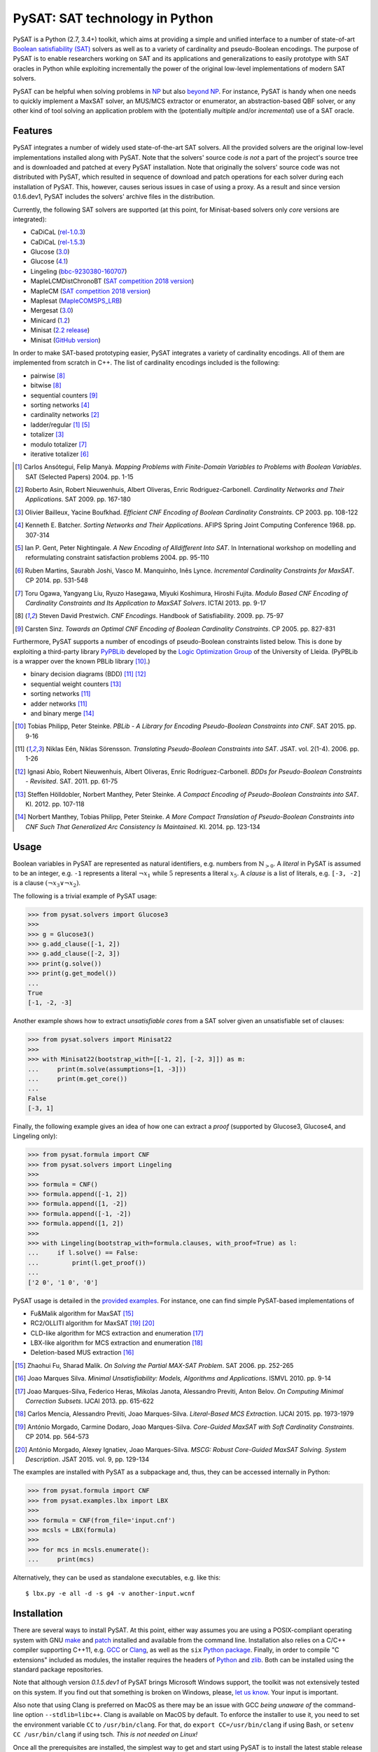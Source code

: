 PySAT: SAT technology in Python
===============================

PySAT is a Python (2.7, 3.4+) toolkit, which aims at providing a simple and
unified interface to a number of state-of-art `Boolean satisfiability (SAT)
<https://en.wikipedia.org/wiki/Boolean_satisfiability_problem>`__ solvers as
well as to a variety of cardinality and pseudo-Boolean encodings. The purpose
of PySAT is to enable researchers working on SAT and its applications and
generalizations to easily prototype with SAT oracles in Python while
exploiting incrementally the power of the original low-level implementations
of modern SAT solvers.

PySAT can be helpful when solving problems in `NP
<https://en.wikipedia.org/wiki/NP_(complexity)>`__ but also `beyond NP
<http://beyondnp.org/>`__. For instance, PySAT is handy when one needs to
quickly implement a MaxSAT solver, an MUS/MCS extractor or enumerator, an
abstraction-based QBF solver, or any other kind of tool solving an application
problem with the (potentially *multiple* and/or *incremental*) use of a SAT
oracle.

.. image:: web/medals.svg
   :width: 270 px
   :align: right

Features
--------

PySAT integrates a number of widely used state-of-the-art SAT solvers. All the
provided solvers are the original low-level implementations installed along
with PySAT. Note that the solvers' source code *is not* a part of the
project's source tree and is downloaded and patched at every PySAT
installation. Note that originally the solvers' source code was not
distributed with PySAT, which resulted in sequence of download and patch
operations for each solver during each installation of PySAT. This, however,
causes serious issues in case of using a proxy. As a result and since version
0.1.6.dev1, PySAT includes the solvers' archive files in the distribution.

Currently, the following SAT solvers are supported (at this point, for
Minisat-based solvers only *core* versions are integrated):

-  CaDiCaL (`rel-1.0.3 <https://github.com/arminbiere/cadical>`__)
-  CaDiCaL (`rel-1.5.3 <https://github.com/arminbiere/cadical>`__)
-  Glucose (`3.0 <http://www.labri.fr/perso/lsimon/glucose/>`__)
-  Glucose (`4.1 <http://www.labri.fr/perso/lsimon/glucose/>`__)
-  Lingeling (`bbc-9230380-160707 <http://fmv.jku.at/lingeling/>`__)
-  MapleLCMDistChronoBT (`SAT competition 2018 version <http://sat2018.forsyte.tuwien.ac.at/solvers/main_and_glucose_hack/>`__)
-  MapleCM (`SAT competition 2018 version <http://sat2018.forsyte.tuwien.ac.at/solvers/main_and_glucose_hack/>`__)
-  Maplesat (`MapleCOMSPS_LRB <https://sites.google.com/a/gsd.uwaterloo.ca/maplesat/>`__)
-  Mergesat (`3.0 <https://github.com/conp-solutions/mergesat>`__)
-  Minicard (`1.2 <https://github.com/liffiton/minicard>`__)
-  Minisat (`2.2 release <http://minisat.se/MiniSat.html>`__)
-  Minisat (`GitHub version <https://github.com/niklasso/minisat>`__)

In order to make SAT-based prototyping easier, PySAT integrates a variety of
cardinality encodings. All of them are implemented from scratch in C++. The
list of cardinality encodings included is the following:

-  pairwise [8]_
-  bitwise [8]_
-  sequential counters [9]_
-  sorting networks [4]_
-  cardinality networks [2]_
-  ladder/regular [1]_ [5]_
-  totalizer [3]_
-  modulo totalizer [7]_
-  iterative totalizer [6]_

.. [1] Carlos Ansótegui, Felip Manyà. *Mapping Problems with Finite-Domain
   Variables to Problems with Boolean Variables*. SAT (Selected Papers) 2004.
   pp. 1-15

.. [2] Roberto Asin, Robert Nieuwenhuis, Albert Oliveras,
   Enric Rodriguez-Carbonell. *Cardinality Networks and Their Applications*.
   SAT 2009. pp. 167-180

.. [3] Olivier Bailleux, Yacine Boufkhad. *Efficient CNF Encoding of Boolean
   Cardinality Constraints*. CP 2003. pp. 108-122

.. [4] Kenneth E. Batcher. *Sorting Networks and Their Applications*.
   AFIPS Spring Joint Computing Conference 1968. pp. 307-314

.. [5] Ian P. Gent, Peter Nightingale. *A New Encoding of Alldifferent Into
   SAT*. In International workshop on modelling and reformulating constraint
   satisfaction problems 2004. pp. 95-110

.. [6] Ruben Martins, Saurabh Joshi, Vasco M. Manquinho, Inês Lynce.
   *Incremental Cardinality Constraints for MaxSAT*. CP 2014. pp. 531-548

.. [7] Toru Ogawa, Yangyang Liu, Ryuzo Hasegawa, Miyuki Koshimura,
   Hiroshi Fujita. *Modulo Based CNF Encoding of Cardinality Constraints and
   Its Application to MaxSAT Solvers*. ICTAI 2013. pp. 9-17

.. [8] Steven David Prestwich. *CNF Encodings*. Handbook of Satisfiability.
   2009. pp. 75-97

.. [9] Carsten Sinz. *Towards an Optimal CNF Encoding of Boolean
   Cardinality Constraints*. CP 2005. pp. 827-831

Furthermore, PySAT supports a number of encodings of pseudo-Boolean
constraints listed below. This is done by exploiting a third-party library
`PyPBLib <https://pypi.org/project/pypblib/>`__  developed by the `Logic
Optimization Group <http://ulog.udl.cat/>`__ of the University of Lleida.
(PyPBLib is a wrapper over the known PBLib library [10]_.)

-  binary decision diagrams (BDD) [11]_ [12]_
-  sequential weight counters [13]_
-  sorting networks [11]_
-  adder networks [11]_
-  and binary merge [14]_

.. [10] Tobias Philipp, Peter Steinke. *PBLib - A Library for Encoding
    Pseudo-Boolean Constraints into CNF*. SAT 2015. pp. 9-16

.. [11] Niklas Eén, Niklas Sörensson. *Translating Pseudo-Boolean
    Constraints into SAT*. JSAT. vol. 2(1-4). 2006. pp. 1-26

.. [12] Ignasi Abío, Robert Nieuwenhuis, Albert Oliveras,
    Enric Rodríguez-Carbonell. *BDDs for Pseudo-Boolean Constraints -
    Revisited*. SAT. 2011. pp. 61-75

.. [13] Steffen Hölldobler, Norbert Manthey, Peter Steinke. *A Compact
    Encoding of Pseudo-Boolean Constraints into SAT*. KI. 2012.
    pp. 107-118

.. [14] Norbert Manthey, Tobias Philipp, Peter Steinke. *A More Compact
    Translation of Pseudo-Boolean Constraints into CNF Such That
    Generalized Arc Consistency Is Maintained*. KI. 2014. pp. 123-134

Usage
-----

Boolean variables in PySAT are represented as natural identifiers, e.g. numbers
from :math:`\mathbb{N}_{>0}`. A *literal* in PySAT is assumed to be an integer,
e.g. ``-1`` represents a literal :math:`\neg{x_1}` while :math:`5` represents a
literal :math:`x_5`.  A *clause* is a list of literals, e.g. ``[-3, -2]`` is a
clause :math:`(\neg{x_3} \vee \neg{x_2})`.

The following is a trivial example of PySAT usage:

.. code:: python

    >>> from pysat.solvers import Glucose3
    >>>
    >>> g = Glucose3()
    >>> g.add_clause([-1, 2])
    >>> g.add_clause([-2, 3])
    >>> print(g.solve())
    >>> print(g.get_model())
    ...
    True
    [-1, -2, -3]

Another example shows how to extract *unsatisfiable cores* from a SAT
solver given an unsatisfiable set of clauses:

.. code:: python

    >>> from pysat.solvers import Minisat22
    >>>
    >>> with Minisat22(bootstrap_with=[[-1, 2], [-2, 3]]) as m:
    ...     print(m.solve(assumptions=[1, -3]))
    ...     print(m.get_core())
    ...
    False
    [-3, 1]

Finally, the following example gives an idea of how one can extract a
*proof* (supported by Glucose3, Glucose4, and Lingeling only):

.. code:: python

    >>> from pysat.formula import CNF
    >>> from pysat.solvers import Lingeling
    >>>
    >>> formula = CNF()
    >>> formula.append([-1, 2])
    >>> formula.append([1, -2])
    >>> formula.append([-1, -2])
    >>> formula.append([1, 2])
    >>>
    >>> with Lingeling(bootstrap_with=formula.clauses, with_proof=True) as l:
    ...     if l.solve() == False:
    ...         print(l.get_proof())
    ...
    ['2 0', '1 0', '0']

PySAT usage is detailed in the `provided examples
<https://github.com/pysathq/pysat/tree/master/examples>`__. For instance, one
can find simple PySAT-based implementations of

-  Fu&Malik algorithm for MaxSAT [15]_
-  RC2/OLLITI algorithm for MaxSAT [19]_ [20]_
-  CLD-like algorithm for MCS extraction and enumeration [17]_
-  LBX-like algorithm for MCS extraction and enumeration [18]_
-  Deletion-based MUS extraction [16]_

.. [15] Zhaohui Fu, Sharad Malik. *On Solving the Partial MAX-SAT Problem*.
   SAT 2006. pp. 252-265

.. [16] Joao Marques Silva. *Minimal Unsatisfiability: Models, Algorithms and
   Applications*. ISMVL 2010. pp. 9-14

.. [17] Joao Marques-Silva, Federico Heras, Mikolas Janota, Alessandro Previti,
   Anton Belov. *On Computing Minimal Correction Subsets*. IJCAI 2013. pp.
   615-622

.. [18] Carlos Mencia, Alessandro Previti, Joao Marques-Silva. *Literal-Based
   MCS Extraction*. IJCAI 2015. pp. 1973-1979

.. [19] António Morgado, Carmine Dodaro, Joao Marques-Silva. *Core-Guided
   MaxSAT with Soft Cardinality Constraints*. CP 2014. pp. 564-573

.. [20] António Morgado, Alexey Ignatiev, Joao Marques-Silva. *MSCG: Robust
   Core-Guided MaxSAT Solving. System Description*. JSAT 2015. vol. 9,
   pp. 129-134

The examples are installed with PySAT as a subpackage and, thus, they can be
accessed internally in Python:

.. code:: python

    >>> from pysat.formula import CNF
    >>> from pysat.examples.lbx import LBX
    >>>
    >>> formula = CNF(from_file='input.cnf')
    >>> mcsls = LBX(formula)
    >>>
    >>> for mcs in mcsls.enumerate():
    ...     print(mcs)

Alternatively, they can be used as standalone executables, e.g. like this:

::

   $ lbx.py -e all -d -s g4 -v another-input.wcnf

Installation
------------

There are several ways to install PySAT. At this point, either way assumes you
are using a POSIX-compliant operating system with GNU `make
<https://www.gnu.org/software/make/>`__ and `patch
<http://savannah.gnu.org/projects/patch/>`__ installed and available from the
command line. Installation also relies on a C/C++ compiler supporting C++11,
e.g. `GCC <https://gcc.gnu.org/>`__ or `Clang <https://clang.llvm.org/>`__, as
well as the ``six`` `Python package <https://pypi.org/project/six/>`__.
Finally, in order to compile "C extensions" included as modules, the installer
requires the headers of `Python <https://www.python.org/>`__ and `zlib
<https://www.zlib.net/>`__. Both can be installed using the standard package
repositories.

Note that although version `0.1.5.dev1` of PySAT brings Microsoft Windows
support, the toolkit was not extensively tested on this system. If you find
out that something is broken on Windows, please, `let us know
<https://github.com/pysathq/pysat/issues>`__. Your input is important.

Also note that using Clang is preferred on MacOS as there may be an issue with
GCC *being unaware of* the command-line option ``--stdlib=libc++``. Clang is
available on MacOS by default. To enforce the installer to use it, you need to
set the environment variable ``CC`` to ``/usr/bin/clang``. For that, do
``export CC=/usr/bin/clang`` if using Bash, or ``setenv CC /usr/bin/clang`` if
using tsch. *This is not needed on Linux!*

Once all the prerequisites are installed, the simplest way to get and start
using PySAT is to install the latest stable release of the toolkit from `PyPI
<https://pypi.org/>`__:

::

    $ pip install python-sat[pblib,aiger]

We encourage you to install the *optional* dependencies `pblib` and `aiger`,
as in the previous command. However, if it cannot be done (e.g. if their
installation fails), you can install PySAT with the functionality of `aiger`
and `pblib` disabled:

::

    $ pip install python-sat

Once installed from PyPI, the toolkit at a later stage can be updated in the
following way:

::

    $ pip install -U python-sat

.. note::

    For some shells, e.g. *zsh*, you may need to put the package names into
    single quotes, i.e. use ``pip install 'python-sat[pblib,aiger]'``.

Alternatively, one can clone `the repository
<https://github.com/pysathq/pysat>`__ and execute the following command in the
local copy:

::

    $ python setup.py install

This will install the toolkit into the system's Python path. If another
destination directory is preferred, it can be set by

::

    $ python setup.py install --prefix=<where-to-install>

Both options (i.e. via ``pip`` or ``setup.py``) are supposed to download
and compile all the supported SAT solvers as well as prepare the
installation of PySAT.

Citation
--------

If PySAT has been significant to a project that leads to an academic
publication, please, acknowledge that fact by citing PySAT:

::

    @inproceedings{imms-sat18,
      author    = {Alexey Ignatiev and
                   Antonio Morgado and
                   Joao Marques{-}Silva},
      title     = {{PySAT:} {A} {Python} Toolkit for Prototyping
                   with {SAT} Oracles},
      booktitle = {SAT},
      pages     = {428--437},
      year      = {2018},
      url       = {https://doi.org/10.1007/978-3-319-94144-8_26},
      doi       = {10.1007/978-3-319-94144-8_26}
    }

To-Do
-----

PySAT toolkit is a work in progress. Although it can already be helpful in many
practical settings (and it **was** successfully applied by its authors for a
number of times), it would be great if some of the following additional
features were implemented:

-  more SAT solvers to support (e.g. `CryptoMiniSat
   <https://github.com/msoos/cryptominisat/>`__, `RISS
   <http://tools.computational-logic.org/content/riss.php>`__ among many
   others)

-  formula *(pre-)processing*

-  lower level access to some of the solvers' internal parameters
   (e.g. *variable activities*, etc.)

-  high-level support for arbitrary Boolean formulas (e.g. by Tseitin-encoding
   [21]_ them internally)

All of these will require a significant effort to be made. Therefore, we would
like to encourage the SAT community to contribute and make PySAT a tool for an
easy and comfortable day-to-day use. :)

.. [21] G. S. Tseitin. *On the complexity of derivations in the propositional
   calculus*.  Studies in Mathematics and Mathematical Logic, Part II. pp.
   115–125, 1968

License
-------

PySAT is licensed under `MIT <LICENSE.txt>`__.
